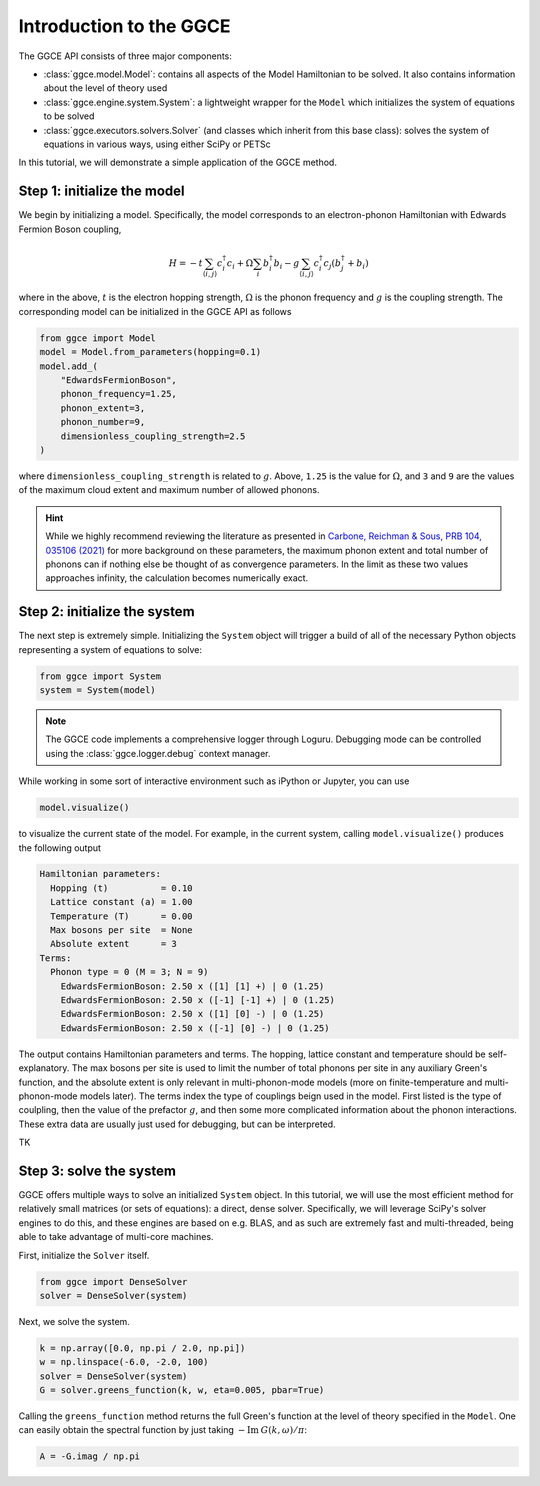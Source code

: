 .. _intro:

========================
Introduction to the GGCE
========================

The GGCE API consists of three major components:

- :class:`ggce.model.Model`: contains all aspects of the Model Hamiltonian to be solved. It also contains information about the level of theory used
- :class:`ggce.engine.system.System`: a lightweight wrapper for the ``Model`` which initializes the system of equations to be solved
- :class:`ggce.executors.solvers.Solver` (and classes which inherit from this base class): solves the system of equations in various ways, using either SciPy or PETSc

In this tutorial, we will demonstrate a simple application of the GGCE method.

Step 1: initialize the model
----------------------------

We begin by initializing a model. Specifically, the model corresponds to an electron-phonon Hamiltonian with Edwards Fermion Boson coupling,

.. math::

    H = -t \sum_{\langle i, j \rangle} c_i^\dagger c_i + \Omega \sum_i b_i^\dagger b_i - g \sum_{\langle i, j \rangle} c_i^\dagger c_j \left( b_j^\dagger + b_i \right)

where in the above, :math:`t` is the electron hopping strength, :math:`\Omega` is the phonon frequency and :math:`g` is the coupling strength. The corresponding model can be initialized in the GGCE API as follows

.. code-block:: python

    from ggce import Model
    model = Model.from_parameters(hopping=0.1)
    model.add_(
        "EdwardsFermionBoson",
        phonon_frequency=1.25,
        phonon_extent=3,
        phonon_number=9,
        dimensionless_coupling_strength=2.5
    )

where ``dimensionless_coupling_strength`` is related to :math:`g`. Above, ``1.25`` is the value for :math:`\Omega`, and ``3`` and ``9`` are the values of the maximum cloud extent and maximum number of allowed phonons.

.. hint::

    While we highly recommend reviewing the literature as presented in `Carbone, Reichman & Sous, PRB 104, 035106 (2021) <https://journals.aps.org/prb/abstract/10.1103/PhysRevB.104.035106>`__ for more background on these parameters, the maximum phonon extent and total number of phonons can if nothing else be thought of as convergence parameters. In the limit as these two values approaches infinity, the calculation becomes numerically exact.

Step 2: initialize the system
-----------------------------

The next step is extremely simple. Initializing the ``System`` object will trigger a build of all of the necessary Python objects representing a system of equations to solve:

.. code-block:: python

    from ggce import System
    system = System(model)


.. note::

    The GGCE code implements a comprehensive logger through Loguru. Debugging mode can be controlled using the :class:`ggce.logger.debug` context manager.

While working in some sort of interactive environment such as iPython or Jupyter, you can use

.. code-block:: python

    model.visualize()

to visualize the current state of the model. For example, in the current system, calling ``model.visualize()`` produces the following output

.. code-block::

    Hamiltonian parameters:
      Hopping (t)          = 0.10
      Lattice constant (a) = 1.00
      Temperature (T)      = 0.00
      Max bosons per site  = None
      Absolute extent      = 3
    Terms:
      Phonon type = 0 (M = 3; N = 9)
        EdwardsFermionBoson: 2.50 x ([1] [1] +) | 0 (1.25)
        EdwardsFermionBoson: 2.50 x ([-1] [-1] +) | 0 (1.25)
        EdwardsFermionBoson: 2.50 x ([1] [0] -) | 0 (1.25)
        EdwardsFermionBoson: 2.50 x ([-1] [0] -) | 0 (1.25)

The output contains Hamiltonian parameters and terms. The hopping, lattice constant and temperature should be self-explanatory. The max bosons per site is used to limit the number of total phonons per site in any auxiliary Green's function, and the absolute extent is only relevant in multi-phonon-mode models (more on finite-temperature and multi-phonon-mode models later). The terms index the type of couplings beign used in the model. First listed is the type of coulpling, then the value of the prefactor :math:`g`, and then some more complicated information about the phonon interactions. These extra data are usually just used for debugging, but can be interpreted.

TK

Step 3: solve the system
------------------------

GGCE offers multiple ways to solve an initialized ``System`` object. In this tutorial, we will use the most efficient method for relatively small matrices (or sets of equations): a direct, dense solver. Specifically, we will leverage SciPy's solver engines to do this, and these engines are based on e.g. BLAS, and as such are extremely fast and multi-threaded, being able to take advantage of multi-core machines.

First, initialize the ``Solver`` itself.

.. code-block:: python

    from ggce import DenseSolver
    solver = DenseSolver(system)


Next, we solve the system.

.. code-block:: python

    k = np.array([0.0, np.pi / 2.0, np.pi])
    w = np.linspace(-6.0, -2.0, 100)
    solver = DenseSolver(system)
    G = solver.greens_function(k, w, eta=0.005, pbar=True)

Calling the ``greens_function`` method returns the full Green's function at the level of theory specified in the ``Model``. One can easily obtain the spectral function by just taking :math:`-\mathrm{Im} \: G(k, \omega) / \pi`:

.. code-block:: python

    A = -G.imag / np.pi
